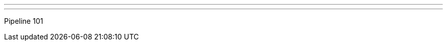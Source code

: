---
:page-eventTitle: Boston JAM
:page-eventStartDate: 2017-04-18T19:00:00
:page-eventLink: https://www.meetup.com/Boston-Jenkins-Area-Meetup/events/237134351/
---
Pipeline 101
